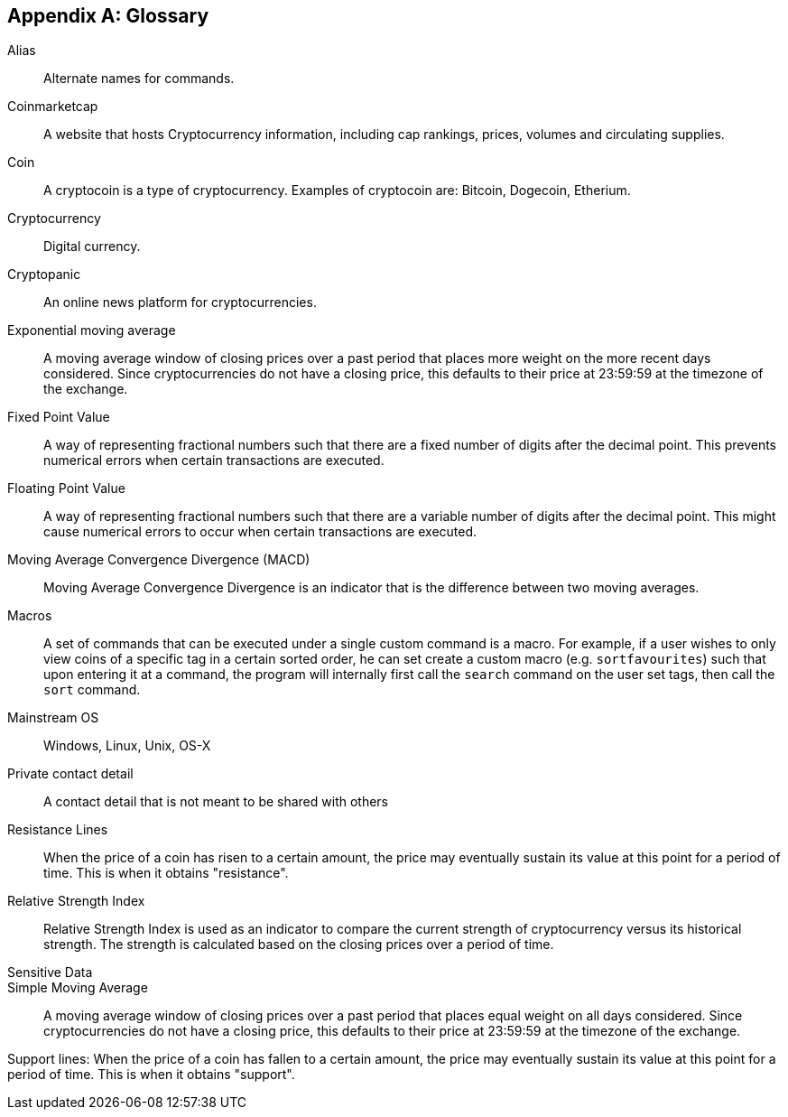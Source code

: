 [appendix]
== Glossary

[[alias]] Alias::
Alternate names for commands.

[[coinmarketcap]] Coinmarketcap::
A website that hosts Cryptocurrency information, including cap rankings, prices, volumes and circulating supplies.

[[coin]] Coin::
A cryptocoin is a type of cryptocurrency. Examples of cryptocoin are: Bitcoin, Dogecoin, Etherium.  

[[cryptocurrency]] Cryptocurrency::
Digital currency.

[[cryptopanic]] Cryptopanic::
An online news platform for cryptocurrencies.

[[exponential-moving-average]] Exponential moving average::
A moving average window of closing prices over a past period that places more weight on the more recent days considered. Since cryptocurrencies do not have a closing price, this defaults to their price at 23:59:59 at the timezone of the exchange. 

[[fixed-point-value]] Fixed Point Value::
A way of representing fractional numbers such that there are a fixed number of digits after the decimal point. This prevents numerical errors when certain transactions are executed. 

[[floating-point-value]] Floating Point Value:: 
A way of representing fractional numbers such that there are a variable number of digits after the decimal point. This might cause numerical errors to occur when certain transactions are executed. 


[[MACD]] Moving Average Convergence Divergence (MACD)::
Moving Average Convergence Divergence is an indicator that is the difference between two moving averages.

[[macros]] Macros::
A set of commands that can be executed under a single custom command is a macro. For example, if a user wishes to only view coins of a specific tag in a certain sorted order, he can set create a custom macro (e.g. `sortfavourites`) such that upon entering it at a command, the program will internally first call the `search` command on the user set tags, then call the `sort` command. 

[[mainstream-os]] Mainstream OS::
Windows, Linux, Unix, OS-X

[[private-contact-detail]] Private contact detail::
A contact detail that is not meant to be shared with others

[[resistance-lines]] Resistance Lines::
When the price of a coin has risen to a certain amount, the price may eventually sustain its value at this point for a period of time. This is when it obtains "resistance". 

[[RSI]] Relative Strength Index::
Relative Strength Index is used as an indicator to compare the current strength of cryptocurrency versus its historical strength. The strength is calculated based on the closing prices over a period of time.

[[sensitive-data]] Sensitive Data::

[[simple-moving-average]] Simple Moving Average::
A moving average window of closing prices over a past period that places equal weight on all days considered. Since cryptocurrencies do not have a closing price, this defaults to their price at 23:59:59 at the timezone of the exchange. 

[[support-lines]] Support lines:
When the price of a coin has fallen to a certain amount, the price may eventually sustain its value at this point for a period of time. This is when it obtains "support". 